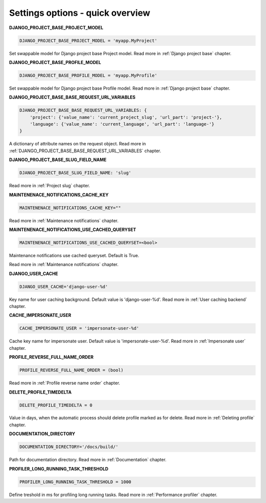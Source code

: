 .. _Settings:

Settings options - quick overview
=================================

**DJANGO_PROJECT_BASE_PROJECT_MODEL**

.. code-block:: python

  DJANGO_PROJECT_BASE_PROJECT_MODEL = 'myapp.MyProject'

Set swappable model for Django project base Project model. Read more in :ref:`Django project base` chapter.

**DJANGO_PROJECT_BASE_PROFILE_MODEL**

.. code-block:: python

  DJANGO_PROJECT_BASE_PROFILE_MODEL = 'myapp.MyProfile'

Set swappable model for Django project base Profile model. Read more in :ref:`Django project base` chapter.

**DJANGO_PROJECT_BASE_BASE_REQUEST_URL_VARIABLES**

.. code-block:: python

    DJANGO_PROJECT_BASE_BASE_REQUEST_URL_VARIABLES: {
        'project': {'value_name': 'current_project_slug', 'url_part': 'project-'},
        'language': {'value_name': 'current_language', 'url_part': 'language-'}
    }

A dictionary of attribute names on the request object. Read more in
:ref:`DJANGO_PROJECT_BASE_BASE_REQUEST_URL_VARIABLES` chapter.

**DJANGO_PROJECT_BASE_SLUG_FIELD_NAME**

.. code-block:: python

    DJANGO_PROJECT_BASE_SLUG_FIELD_NAME: 'slug'

Read more in :ref:`Project slug` chapter.

**MAINTENENACE_NOTIFICATIONS_CACHE_KEY**

.. code-block:: python

  MAINTENENACE_NOTIFICATIONS_CACHE_KEY=""

Read more in :ref:`Maintenance notifications` chapter.

**MAINTENENACE_NOTIFICATIONS_USE_CACHED_QUERYSET**

.. code-block:: python

  MAINTENENACE_NOTIFICATIONS_USE_CACHED_QUERYSET=<bool>

Maintenance notifications use cached queryset. Default is True.

Read more in :ref:`Maintenance notifications` chapter.

**DJANGO_USER_CACHE**

.. code-block:: python

  DJANGO_USER_CACHE='django-user-%d'

Key name for user caching background. Default value is 'django-user-%d'. Read more in :ref:`User caching backend`
chapter.

**CACHE_IMPERSONATE_USER**

.. code-block:: python

  CACHE_IMPERSONATE_USER = 'impersonate-user-%d'

Cache key name for impersonate user. Default value is 'impersonate-user-%d'. Read more in :ref:`Impersonate user`
chapter.

**PROFILE_REVERSE_FULL_NAME_ORDER**

.. code-block:: python

  PROFILE_REVERSE_FULL_NAME_ORDER = (bool)

Read more in :ref:`Profile reverse name order` chapter.

**DELETE_PROFILE_TIMEDELTA**

.. code-block:: python

  DELETE_PROFILE_TIMEDELTA = 0

Value in days, when the automatic process should delete profile marked as for delete. Read more in
:ref:`Deleting profile` chapter.

**DOCUMENTATION_DIRECTORY**

.. code-block:: python

  DOCUMENTATION_DIRECTORY='/docs/build/'

Path for documentation directory. Read more in :ref:`Documentation` chapter.

**PROFILER_LONG_RUNNING_TASK_THRESHOLD**

.. code-block:: python

  PROFILER_LONG_RUNNING_TASK_THRESHOLD = 1000

Define treshold in ms for profiling long running tasks. Read more in :ref:`Performance profiler`
chapter.
